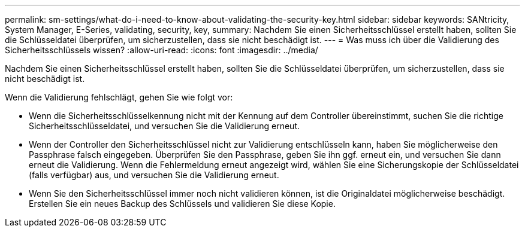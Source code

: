 ---
permalink: sm-settings/what-do-i-need-to-know-about-validating-the-security-key.html 
sidebar: sidebar 
keywords: SANtricity, System Manager, E-Series, validating, security, key, 
summary: Nachdem Sie einen Sicherheitsschlüssel erstellt haben, sollten Sie die Schlüsseldatei überprüfen, um sicherzustellen, dass sie nicht beschädigt ist. 
---
= Was muss ich über die Validierung des Sicherheitsschlüssels wissen?
:allow-uri-read: 
:icons: font
:imagesdir: ../media/


[role="lead"]
Nachdem Sie einen Sicherheitsschlüssel erstellt haben, sollten Sie die Schlüsseldatei überprüfen, um sicherzustellen, dass sie nicht beschädigt ist.

Wenn die Validierung fehlschlägt, gehen Sie wie folgt vor:

* Wenn die Sicherheitsschlüsselkennung nicht mit der Kennung auf dem Controller übereinstimmt, suchen Sie die richtige Sicherheitsschlüsseldatei, und versuchen Sie die Validierung erneut.
* Wenn der Controller den Sicherheitsschlüssel nicht zur Validierung entschlüsseln kann, haben Sie möglicherweise den Passphrase falsch eingegeben. Überprüfen Sie den Passphrase, geben Sie ihn ggf. erneut ein, und versuchen Sie dann erneut die Validierung. Wenn die Fehlermeldung erneut angezeigt wird, wählen Sie eine Sicherungskopie der Schlüsseldatei (falls verfügbar) aus, und versuchen Sie die Validierung erneut.
* Wenn Sie den Sicherheitsschlüssel immer noch nicht validieren können, ist die Originaldatei möglicherweise beschädigt. Erstellen Sie ein neues Backup des Schlüssels und validieren Sie diese Kopie.

